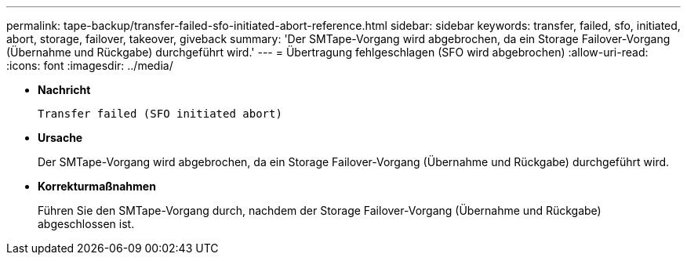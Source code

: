 ---
permalink: tape-backup/transfer-failed-sfo-initiated-abort-reference.html 
sidebar: sidebar 
keywords: transfer, failed, sfo, initiated, abort, storage, failover, takeover, giveback 
summary: 'Der SMTape-Vorgang wird abgebrochen, da ein Storage Failover-Vorgang (Übernahme und Rückgabe) durchgeführt wird.' 
---
= Übertragung fehlgeschlagen (SFO wird abgebrochen)
:allow-uri-read: 
:icons: font
:imagesdir: ../media/


[role="lead"]
* *Nachricht*
+
`Transfer failed (SFO initiated abort)`

* *Ursache*
+
Der SMTape-Vorgang wird abgebrochen, da ein Storage Failover-Vorgang (Übernahme und Rückgabe) durchgeführt wird.

* *Korrekturmaßnahmen*
+
Führen Sie den SMTape-Vorgang durch, nachdem der Storage Failover-Vorgang (Übernahme und Rückgabe) abgeschlossen ist.


